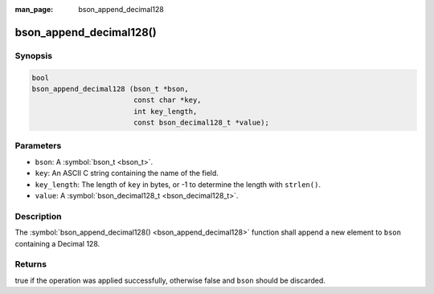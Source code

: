 :man_page: bson_append_decimal128

bson_append_decimal128()
========================

Synopsis
--------

.. code-block:: c

  bool
  bson_append_decimal128 (bson_t *bson,
                          const char *key,
                          int key_length,
                          const bson_decimal128_t *value);

Parameters
----------

* ``bson``: A :symbol:`bson_t <bson_t>`.
* ``key``: An ASCII C string containing the name of the field.
* ``key_length``: The length of ``key`` in bytes, or -1 to determine the length with ``strlen()``.
* ``value``: A :symbol:`bson_decimal128_t <bson_decimal128_t>`.

Description
-----------

The :symbol:`bson_append_decimal128() <bson_append_decimal128>` function shall append a new element to ``bson`` containing a Decimal 128.

Returns
-------

true if the operation was applied successfully, otherwise false and ``bson`` should be discarded.

